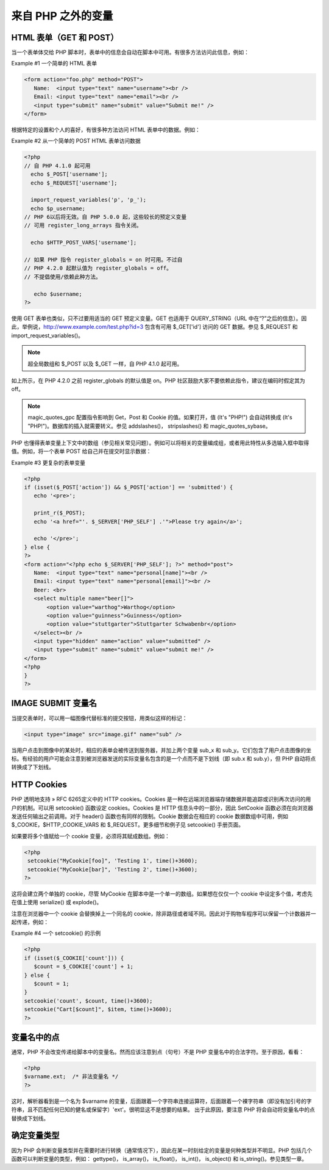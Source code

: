 来自 PHP 之外的变量
====================

HTML 表单（GET 和 POST）
---------------------------

当一个表单体交给 PHP 脚本时，表单中的信息会自动在脚本中可用。有很多方法访问此信息，例如：

Example #1 一个简单的 HTML 表单

.. code-block:: html

 <form action="foo.php" method="POST">
    Name:  <input type="text" name="username"><br />
    Email: <input type="text" name="email"><br />
    <input type="submit" name="submit" value="Submit me!" />
 </form>

根据特定的设置和个人的喜好，有很多种方法访问 HTML 表单中的数据。例如：

Example #2 从一个简单的 POST HTML 表单访问数据

.. code-block:: php

 <?php
 // 自 PHP 4.1.0 起可用
   echo $_POST['username'];
   echo $_REQUEST['username'];
   
   import_request_variables('p', 'p_');
   echo $p_username;
 // PHP 6以后将无效。自 PHP 5.0.0 起，这些较长的预定义变量
 // 可用 register_long_arrays 指令关闭。

   echo $HTTP_POST_VARS['username'];

 // 如果 PHP 指令 register_globals = on 时可用。不过自
 // PHP 4.2.0 起默认值为 register_globals = off。
 // 不提倡使用/依赖此种方法。

    echo $username;
 ?>
 

使用 GET 表单也类似，只不过要用适当的 GET 预定义变量。GET 也适用于 QUERY_STRING（URL 中在“?”之后的信息）。因此，举例说，http://www.example.com/test.php?id=3 包含有可用 $_GET['id'] 访问的 GET 数据。参见 $_REQUEST 和 import_request_variables()。

.. Note:: 超全局数组和 $_POST 以及 $_GET 一样，自 PHP 4.1.0 起可用。

如上所示，在 PHP 4.2.0 之前 register_globals 的默认值是 on。PHP 社区鼓励大家不要依赖此指令，建议在编码时假定其为 off。

.. Note:: magic_quotes_gpc 配置指令影响到 Get，Post 和 Cookie 的值。如果打开，值 (It's "PHP!") 会自动转换成 (It\'s \"PHP!\")。数据库的插入就需要转义。参见 addslashes()， stripslashes() 和 magic_quotes_sybase。

PHP 也懂得表单变量上下文中的数组（参见相关常见问题）。例如可以将相关的变量编成组，或者用此特性从多选输入框中取得值。例如，将一个表单 POST 给自己并在提交时显示数据：

Example #3 更复杂的表单变量

.. code-block:: php

 <?php
 if (isset($_POST['action']) && $_POST['action'] == 'submitted') {
    echo '<pre>';

    print_r($_POST);
    echo '<a href="'. $_SERVER['PHP_SELF'] .'">Please try again</a>';

    echo '</pre>';
 } else {
 ?>
 <form action="<?php echo $_SERVER['PHP_SELF']; ?>" method="post">
    Name:  <input type="text" name="personal[name]"><br />
    Email: <input type="text" name="personal[email]"><br />
    Beer: <br>
    <select multiple name="beer[]">
        <option value="warthog">Warthog</option>
        <option value="guinness">Guinness</option>
        <option value="stuttgarter">Stuttgarter Schwabenbr</option>
    </select><br />
    <input type="hidden" name="action" value="submitted" />
    <input type="submit" name="submit" value="submit me!" />
 </form>
 <?php
 }
 ?>

IMAGE SUBMIT 变量名
----------------------

当提交表单时，可以用一幅图像代替标准的提交按钮，用类似这样的标记：

.. code-block:: html

 <input type="image" src="image.gif" name="sub" />

当用户点击到图像中的某处时，相应的表单会被传送到服务器，并加上两个变量 sub_x 和 sub_y。它们包含了用户点击图像的坐标。有经验的用户可能会注意到被浏览器发送的实际变量名包含的是一个点而不是下划线（即 sub.x 和 sub.y），但 PHP 自动将点转换成了下划线。

HTTP Cookies
----------------

PHP 透明地支持 » RFC 6265定义中的 HTTP cookies。Cookies 是一种在远端浏览器端存储数据并能追踪或识别再次访问的用户的机制。可以用 setcookie() 函数设定 cookies。Cookies 是 HTTP 信息头中的一部分，因此 SetCookie 函数必须在向浏览器发送任何输出之前调用。对于 header() 函数也有同样的限制。Cookie 数据会在相应的 cookie 数据数组中可用，例如 $_COOKIE，$HTTP_COOKIE_VARS 和 $_REQUEST。更多细节和例子见 setcookie() 手册页面。

如果要将多个值赋给一个 cookie 变量，必须将其赋成数组。例如：

.. code-block:: php

 <?php
  setcookie("MyCookie[foo]", 'Testing 1', time()+3600);
  setcookie("MyCookie[bar]", 'Testing 2', time()+3600);
 ?>
 
这将会建立两个单独的 cookie，尽管 MyCookie 在脚本中是一个单一的数组。如果想在仅仅一个 cookie 中设定多个值，考虑先在值上使用 serialize() 或 explode()。

注意在浏览器中一个 cookie 会替换掉上一个同名的 cookie，除非路径或者域不同。因此对于购物车程序可以保留一个计数器并一起传递，例如：

Example #4 一个 setcookie() 的示例

.. code-block:: php

 <?php
 if (isset($_COOKIE['count'])) {
    $count = $_COOKIE['count'] + 1;
 } else {
    $count = 1;
 }
 setcookie('count', $count, time()+3600);
 setcookie("Cart[$count]", $item, time()+3600);
 ?>
 
变量名中的点
--------------

通常，PHP 不会改变传递给脚本中的变量名。然而应该注意到点（句号）不是 PHP 变量名中的合法字符。至于原因，看看：

.. code-block:: php

 <?php
 $varname.ext;  /* 非法变量名 */
 ?>
 
这时，解析器看到是一个名为 $varname 的变量，后面跟着一个字符串连接运算符，后面跟着一个裸字符串（即没有加引号的字符串，且不匹配任何已知的健名或保留字）'ext'。很明显这不是想要的结果。
出于此原因，要注意 PHP 将会自动将变量名中的点替换成下划线。

确定变量类型
---------------

因为 PHP 会判断变量类型并在需要时进行转换（通常情况下），因此在某一时刻给定的变量是何种类型并不明显。PHP 包括几个函数可以判断变量的类型，例如： gettype()， is_array()， is_float()， is_int()， is_object() 和 is_string()。参见类型一章。
